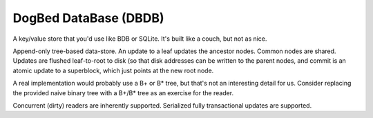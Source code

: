 DogBed DataBase (DBDB)
======================

A key/value store that you'd use like BDB or SQLite. It's built like a couch,
but not as nice.

Append-only tree-based data-store. An update to a leaf updates the ancestor
nodes. Common nodes are shared. Updates are flushed leaf-to-root to disk (so
that disk addresses can be written to the parent nodes, and commit is an atomic
update to a superblock, which just points at the new root node.

A real implementation would probably use a B+ or B* tree, but that's not an
interesting detail for us. Consider replacing the provided naive binary tree
with a B+/B* tree as an exercise for the reader.

Concurrent (dirty) readers are inherently supported. Serialized fully
transactional updates are supported.
